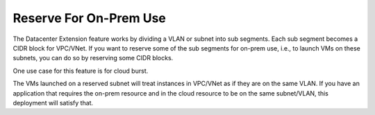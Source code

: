 .. meta::
   :description: Reserve on-prem sub segments
   :keywords: Datacenter Extension, cloud burst 


Reserve For On-Prem Use
==========================

The Datacenter Extension feature works by dividing a VLAN or subnet into sub segments. 
Each sub segment becomes a CIDR block for VPC/VNet. If you want to reserve some of the sub segments 
for on-prem use, i.e., to launch VMs on these subnets, you can do so by reserving some CIDR blocks. 

One use case for this feature is for cloud burst. 

The VMs launched on a reserved subnet will treat instances in VPC/VNet as if they are on the same VLAN. 
If you have an application that requires the on-prem resource and in the cloud resource to be on the same subnet/VLAN,
this deployment will satisfy that.  




.. disqus::
